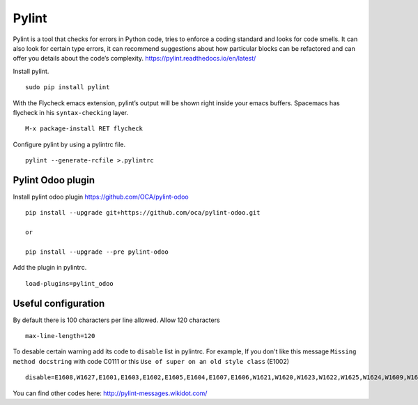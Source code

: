 ========
 Pylint
========

Pylint is a tool that checks for errors in Python code, tries to enforce a coding standard and looks for code smells. It can also look for certain type errors, it can recommend suggestions about how particular blocks can be refactored and can offer you details about the code’s complexity.
https://pylint.readthedocs.io/en/latest/

Install pylint.

::

 sudo pip install pylint

With the Flycheck emacs extension, pylint’s output will be shown right inside your emacs buffers.
Spacemacs has flycheck in his ``syntax-checking`` layer.

::

 M-x package-install RET flycheck

Configure pylint by using a pylintrc file.

::

 pylint --generate-rcfile >.pylintrc


Pylint Odoo plugin
------------------

Install pylint odoo plugin
https://github.com/OCA/pylint-odoo

::

 pip install --upgrade git+https://github.com/oca/pylint-odoo.git

 or

 pip install --upgrade --pre pylint-odoo


Add the plugin in pylintrc.

::

 load-plugins=pylint_odoo


Useful configuration
--------------------

By default there is 100 characters per line allowed.
Allow 120 characters

::

 max-line-length=120

To desable certain warning add its code to ``disable`` list in pylintrc.
For example, If you don't like this message ``Missing method docstring`` with code C0111 or
this ``Use of super on an old style class`` (E1002)

::

 disable=E1608,W1627,E1601,E1603,E1602,E1605,E1604,E1607,E1606,W1621,W1620,W1623,W1622,W1625,W1624,W1609,W1608,W1607,W1606,W1605,W1604,W1603,W1602,W1601,W1639,W1640,I0021,W1638,I0020,W1618,W1619,W1630,W1626,W1637,W1634,W1635,W1610,W1611,W1612,W1613,W1614,W1615,W1616,W1617,W1632,W1633,W0704,W1628,W1629,W1636,C0111,E1002

You can find other codes here: http://pylint-messages.wikidot.com/
